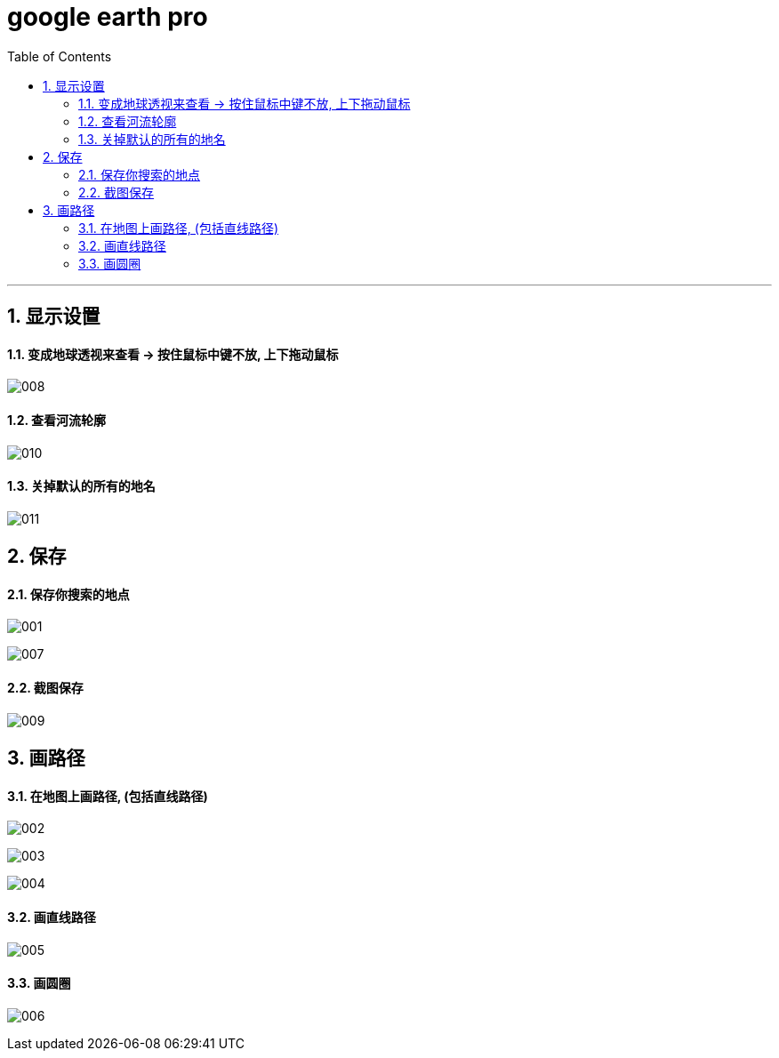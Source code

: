 
= google earth pro
:toc: left
:toclevels: 3
:sectnums:
:stylesheet: myAdocCss.css

'''

== 显示设置

==== 变成地球透视来查看 -> 按住鼠标中键不放, 上下拖动鼠标

image:/img/008.png[,%]


==== 查看河流轮廓

image:/img/010.png[,%]


==== 关掉默认的所有的地名

image:/img/011.png[,%]




== 保存


==== 保存你搜索的地点

image:/img/001.png[,%]

image:/img/007.png[,%]



==== 截图保存

image:/img/009.png[,%]


== 画路径

==== 在地图上画路径, (包括直线路径)

image:/img/002.png[,%]

image:/img/003.png[,%]

image:/img/004.png[,%]


==== 画直线路径

image:/img/005.png[,%]


==== 画圆圈

image:/img/006.png[,%]






